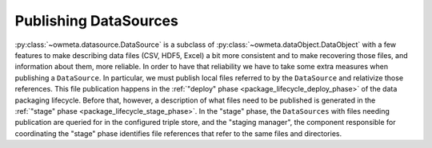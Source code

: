 .. _publishing_datasources:

Publishing DataSources
======================

:py:class:`~owmeta.datasource.DataSource` is a subclass of
:py:class:`~owmeta.dataObject.DataObject` with a few features to make
describing data files (CSV, HDF5, Excel) a bit more consistent and to make
recovering those files, and information about them, more reliable. In order to
have that reliability we have to take some extra measures when publishing a
``DataSource``. In particular, we must publish local files referred to by the
``DataSource`` and relativize those references. This file publication happens
in the :ref:`"deploy" phase <package_lifecycle_deploy_phase>` of the data
packaging lifecycle. Before that, however, a description of what files need to
be published is generated in the :ref:`"stage" phase
<package_lifecycle_stage_phase>`. In the "stage" phase, the ``DataSources``
with files needing publication are queried for in the configured triple store,
and the "staging manager", the component responsible for coordinating the
"stage" phase identifies file references that refer to the same files and
directories.
